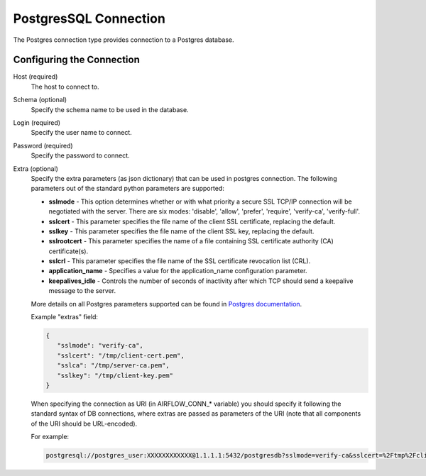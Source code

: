 ..  Licensed to the Apache Software Foundation (ASF) under one
    or more contributor license agreements.  See the NOTICE file
    distributed with this work for additional information
    regarding copyright ownership.  The ASF licenses this file
    to you under the Apache License, Version 2.0 (the
    "License"); you may not use this file except in compliance
    with the License.  You may obtain a copy of the License at

..    http://www.apache.org/licenses/LICENSE-2.0

..  Unless required by applicable law or agreed to in writing,
    software distributed under the License is distributed on an
    "AS IS" BASIS, WITHOUT WARRANTIES OR CONDITIONS OF ANY
    KIND, either express or implied.  See the License for the
    specific language governing permissions and limitations
    under the License.

PostgresSQL Connection
======================
The Postgres connection type provides connection to a Postgres database.

Configuring the Connection
--------------------------
Host (required)
    The host to connect to.

Schema (optional)
    Specify the schema name to be used in the database.

Login (required)
    Specify the user name to connect.

Password (required)
    Specify the password to connect.

Extra (optional)
    Specify the extra parameters (as json dictionary) that can be used in postgres
    connection. The following parameters out of the standard python parameters
    are supported:

    * **sslmode** - This option determines whether or with what priority a secure SSL
      TCP/IP connection will be negotiated with the server. There are six modes:
      'disable', 'allow', 'prefer', 'require', 'verify-ca', 'verify-full'.
    * **sslcert** - This parameter specifies the file name of the client SSL certificate,
      replacing the default.
    * **sslkey** - This parameter specifies the file name of the client SSL key,
      replacing the default.
    * **sslrootcert** - This parameter specifies the name of a file containing SSL
      certificate authority (CA) certificate(s).
    * **sslcrl** - This parameter specifies the file name of the SSL certificate
      revocation list (CRL).
    * **application_name** - Specifies a value for the application_name
      configuration parameter.
    * **keepalives_idle** - Controls the number of seconds of inactivity after which TCP
      should send a keepalive message to the server.

    More details on all Postgres parameters supported can be found in
    `Postgres documentation <https://www.postgresql.org/docs/current/static/libpq-connect.html#LIBPQ-CONNSTRING>`_.

    Example "extras" field:

    .. code-block:: json

       {
          "sslmode": "verify-ca",
          "sslcert": "/tmp/client-cert.pem",
          "sslca": "/tmp/server-ca.pem",
          "sslkey": "/tmp/client-key.pem"
       }

    When specifying the connection as URI (in AIRFLOW_CONN_* variable) you should specify it
    following the standard syntax of DB connections, where extras are passed as parameters
    of the URI (note that all components of the URI should be URL-encoded).

    For example:

    .. code-block:: bash

        postgresql://postgres_user:XXXXXXXXXXXX@1.1.1.1:5432/postgresdb?sslmode=verify-ca&sslcert=%2Ftmp%2Fclient-cert.pem&sslkey=%2Ftmp%2Fclient-key.pem&sslrootcert=%2Ftmp%2Fserver-ca.pem
